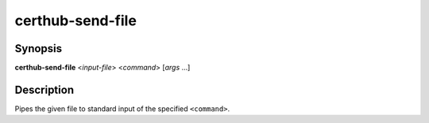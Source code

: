 certhub-send-file
=================

Synopsis
--------

**certhub-send-file** <*input-file*> <*command*> [*args* ...]

Description
-----------

Pipes the given file to standard input of the specified ``<command>``.
